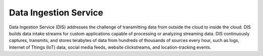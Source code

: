 Data Ingestion Service
======================

Data Ingestion Service (DIS) addresses the challenge of transmitting data from outside the cloud to inside the cloud. DIS builds data intake streams for custom applications capable of processing or analyzing streaming data. DIS continuously captures, transmits, and stores terabytes of data from hundreds of thousands of sources every hour, such as logs, Internet of Things (IoT) data, social media feeds, website clickstreams, and location-tracking events.

.. directive_wrapper::
   :class: container-sbv

   .. service_card::
      :service_type: dis
      :umn: This document provides detailed operation guidance of DIS to help you learn and use DIS.
      :api-ref: This document introduces API reference provided by DIS and describes functions and parameters of each API.
